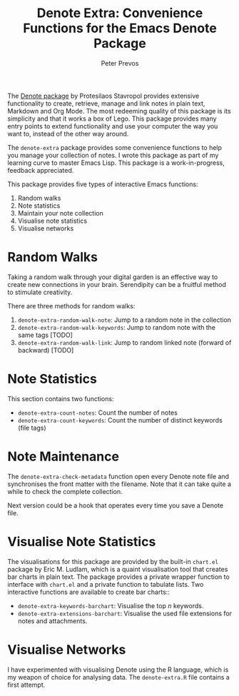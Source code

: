 #+title: Denote Extra: Convenience Functions for the Emacs Denote Package
#+author: Peter Prevos

The [[https://protesilaos.com/emacs/denote][Denote package]] by Protesilaos Stavropol provides extensive functionality to create, retrieve, manage and link notes in plain text, Markdown and Org Mode. The most redeeming quality of this package is its simplicity and that it works a box of Lego. This package provides many entry points to extend functionality and use your computer the way you want to, instead of the other way around.

The =denote-extra= package provides some convenience functions to help you manage your collection of notes. I wrote this package as part of my learning curve to master Emacs Lisp. This package is a work-in-progress, feedback appreciated.

This package provides five types of interactive Emacs functions:
1. Random walks
2. Note statistics
3. Maintain your note collection
4. Visualise note statistics
5. Visualise networks

* Random Walks
Taking a random walk through your digital garden is an effective way to create new connections in your brain. Serendipity can be a fruitful method to stimulate creativity.

There are three methods for random walks:
1. =denote-extra-random-walk-note=: Jump to a random note in the collection
2. =denote-extra-random-walk-keywords=: Jump to random note with the same tags [TODO]
3. =denote-extra-random-walk-link=: Jump to random linked note (forward of backward) [TODO]

* Note Statistics
This section contains two functions:
- =denote-extra-count-notes=: Count the number of notes
- =denote-extra-count-keywords=: Count the number of distinct keywords (file tags)

* Note Maintenance
The =denote-extra-check-metadata= function open every Denote note file and synchronises the front matter with the filename. Note that it can take quite a while to check the complete collection.

Next version could be a hook that operates every time you save a Denote file.

* Visualise Note Statistics
The visualisations for this package are provided by the built-in =chart.el= package by Eric M. Ludlam, which is a quaint visualisation tool that creates bar charts in plain text. The package provides a private wrapper function to interface with =chart.el= and a private function to tabulate lists. Two interactive functions are available to create bar charts::

- =denote-extra-keywords-barchart=: Visualise the top /n/ keywords.
- =denote-extra-extensions-barchart=: Visualise the used file extensions for notes and attachments.

#+caption: Example of a bar chart of top-20 keywords in the chart package.
#+attr_org: :width 600
[[file:denote-keywords-barchart.png]]

* Visualise Networks
I have experimented with visualising Denote using the R language, which is my weapon of choice for analysing data. The =denote-extra.R= file contains a first attempt.

